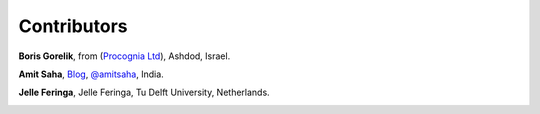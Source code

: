 
Contributors
==============================================

**Boris Gorelik**, from (`Procognia Ltd <http://procognia.com>`_), Ashdod, Israel.

.. image:: imgs/email_boris.png

**Amit Saha**, `Blog <http://amitksaha.wordpress.com/>`_, `@amitsaha <http://twitter.com/amitsaha>`_, India.

.. image:: imgs/email_amit.png

**Jelle Feringa**, Jelle Feringa, Tu Delft University, Netherlands.

.. image:: imgs/email_jelle.png
